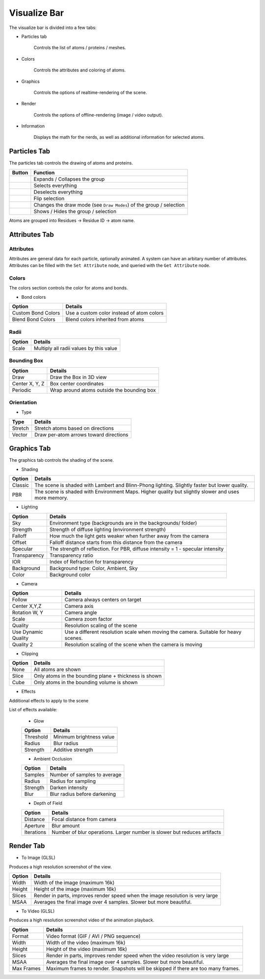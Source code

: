 Visualize Bar
=============

The visualize bar is divided into a few tabs:

* Particles tab

   Controls the list of atoms / proteins / meshes.

* Colors

   Controls the attributes and coloring of atoms.

* Graphics

   Controls the options of realtime-rendering of the scene.

* Render

   Controls the options of offline-rendering (image / video output).

* Information

   Displays the math for the nerds, as well as additional information for selected atoms.

Particles Tab
-------------

The particles tab controls the drawing of atoms and proteins.

.. image:: img/vpart.png

==========================    ==================
Button                        Function
==========================    ==================
|vexp|                        Expands / Collapses the group
|vsela|                       Selects everything
|vsel0|                       Deselects everything
|vseli|                       Flip selection
|vbal|                        Changes the draw mode (see ``Draw Modes``) of the group / selection
|veye|                        Shows / Hides the group / selection
==========================    ==================

.. |vexp| image:: img/vexp.png
.. |vsela| image:: img/vsela.png
.. |vsel0| image:: img/vsel0.png
.. |vseli| image:: img/vseli.png
.. |vbal| image:: img/vbal.png
.. |veye| image:: img/veye.png

Atoms are grouped into Residues -> Residue ID -> atom name.

.. TODO::

   Add the protein section

Attributes Tab
----------

Attributes
~~~~~~~~~~

Attributes are general data for each particle, optionally animated. A system can have an arbitary number of attributes.
Attributes can be filled with the ``Set Attribute`` node, and queried with the ``Get Attribute`` node.

.. image:: img/cattr.png

Colors
~~~~~~~~

The colors section controls the color for atoms and bonds.

.. image:: img/cols.png

.. image:: img/grads.png

* Bond colors

=====================   ==============
Option                  Details
=====================   ==============
Custom Bond Colors      Use a custom color instead of atom colors
Blend Bond Colors       Blend colors inherited from atoms
=====================   ==============

Radii
~~~~~~~

=====================   ==============
Option                  Details
=====================   ==============
Scale                   Multiply all radii values by this value
=====================   ==============

Bounding Box
~~~~~~~~~~~~~~~

=====================   ==============
Option                  Details
=====================   ==============
Draw                    Draw the Box in 3D view
Center X, Y, Z          Box center coordinates
Periodic                Wrap around atoms outside the bounding box
=====================   ==============

Orientation
~~~~~~~~~~

* Type

=====================   ==============
Type                    Details
=====================   ==============
Stretch                 Stretch atoms based on directions
Vector                  Draw per-atom arrows toward directions 
=====================   ==============

Graphics Tab
------------

The graphics tab controls the shading of the scene.

* Shading

.. image:: img/gshd.png

=========   ==============
Option      Details
=========   ==============
Classic     The scene is shaded with Lambert and Blinn-Phong lighting. Slightly faster but lower quality.
PBR         The scene is shaded with Environment Maps. Higher quality but slightly slower and uses more memory.
=========   ==============

* Lighting

.. image:: img/glight.png

============   ==============
Option         Details
============   ==============
Sky            Environment type (backgrounds are in the backgrounds/ folder)
Strength       Strength of diffuse lighting (environment strength)
Falloff        How much the light gets weaker when further away from the camera
 Offset        Falloff distance starts from this distance from the camera
Specular       The strength of reflection. For PBR, diffuse intensity = 1 - specular intensity
Transparency   Transparency ratio
IOR            Index of Refraction for transparency
Background     Background type: Color, Ambient, Sky
 Color         Background color
============   ==============

* Camera

.. image:: img/gcam.png

=====================   ==============
Option                  Details
=====================   ==============
Follow                  Camera always centers on target
Center X,Y,Z            Camera axis
Rotation W, Y           Camera angle
Scale                   Camera zoom factor
Quality                 Resolution scaling of the scene
Use Dynamic Quality     Use a different resolution scale when moving the camera. Suitable for heavy scenes.
Quality 2               Resolution scaling of the scene when the camera is moving
=====================   ==============

* Clipping

.. image:: img/gclp.png

=====================   ==============
Option                  Details
=====================   ==============
None                    All atoms are shown
Slice                   Only atoms in the bounding plane + thickness is shown
Cube                    Only atoms in the bounding volume is shown
=====================   ==============

* Effects

Additional effects to apply to the scene

.. image:: img/geff.png

List of effects available:

   * Glow

   =====================   ==============
   Option                  Details
   =====================   ==============
   Threshold               Minimum brightness value 
   Radius                  Blur radius
   Strength                Additive strength
   =====================   ==============

   * Ambient Occlusion

   =====================   ==============
   Option                  Details
   =====================   ==============
   Samples                 Number of samples to average
   Radius                  Radius for sampling
   Strength                Darken intensity
   Blur                    Blur radius before darkening
   =====================   ==============

   * Depth of Field
   
   =====================   ==============
   Option                  Details
   =====================   ==============
   Distance                Focal distance from camera
   Aperture                Blur amount
   Iterations              Number of blur operations. Larger number is slower but reduces artifacts
   =====================   ==============

Render Tab
----------

* To Image (GLSL)

Produces a high resolution screenshot of the view.

.. image:: img/rimg.png

=====================   ==============
Option                  Details
=====================   ==============
Width                   Width of the image (maximum 16k)
Height                  Height of the image (maximum 16k)
Slices                  Render in parts, improves render speed when the image resolution is very large
MSAA                    Averages the final image over 4 samples. Slower but more beautiful.
=====================   ==============

* To Video (GLSL)

Produces a high resolution screenshot video of the animation playback.

.. image:: img/rmov.png

=====================   ==============
Option                  Details
=====================   ==============
Format                  Video format (GIF / AVI / PNG sequence)
Width                   Width of the video (maximum 16k)
Height                  Height of the video (maximum 16k)
Slices                  Render in parts, improves render speed when the video resolution is very large
MSAA                    Averages the final image over 4 samples. Slower but more beautiful.
Max Frames              Maximum frames to render. Snapshots will be skipped if there are too many frames.
=====================   ==============
